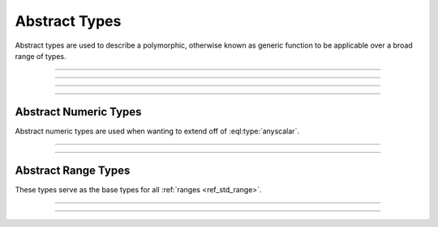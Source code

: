 .. _ref_std_abstract_types:

==============
Abstract Types
==============

Abstract types are used to describe a polymorphic, otherwise known as
generic function to be applicable over a broad range of types.


----------


.. eql:type:: anytype

    :index: any anytype

    Represents a generic type.

    This type is used as a placeholder in cases where there isn't a specific
    set of type requirements, or are not necessary, such as defining
    polymorphic parameters in functions and operators.


----------


.. eql:type:: std::anyscalar

    :index: any anytype scalar

    Represents an abstract base scalar type.

    All scalar types are derived from this type.


----------


.. eql:type:: std::anyenum

    :index: any anytype enum

    Represents an abstract base enumerator type.

    All :eql:type:`enum` types are derived from this type.


----------


.. eql:type:: anytuple

    :index: any anytype anytuple

    Represents a generic tuple.

    Similar to :eql:type:`anytype`, this type is used to denote a generic
    tuple without detailing its constituents. This is useful when defining
    polymorphic parameters in functions and operators.


Abstract Numeric Types
======================

Abstract numeric types are used when wanting to extend off of
:eql:type:`anyscalar`.

.. eql:type:: std::anyint

    :index: any anytype int

    Represents an abstract base scalar type for
    :eql:type:`int16`, :eql:type:`int32` and :eql:type:`int64` types.


----------


.. eql:type:: std::anyfloat

    :index: any anytype float

    Represents an abstract base scalar type for
    :eql:type:`float32` and :eql:type:`float64` types.


----------


.. eql:type:: std::anyreal

    :index: any anytype

    Represents an abstract base scalar type for
    :eql:type:`anyint`, :eql:type:`anyfloat` and :eql:type:`decimal` types.


Abstract Range Types
====================

These types serve as the base types for all :ref:`ranges <ref_std_range>`.

.. eql:type:: std::anypoint

    :index: any anypoint anyrange point

    Represents an abstract base type for all valid ranges.

    This is also an abstract base scalar type for
    :eql:type:`int32`, :eql:type:`int64`,
    :eql:type:`float32`, :eql:type:`float64`, :eql:type:`decimal`,
    :eql:type:`datetime`, :eql:type:`cal::local_datetime` and
    :eql:type:`cal::local_date` types.


----------


.. eql:type:: std::anydiscrete

    :index: any anydiscrete anyrange discrete

    Represents an abstract base type for all valid *discrete* ranges.

    This is also an abstract base scalar type for :eql:type:`int32`,
    :eql:type:`int64` and :eql:type:`cal::local_date` types.


----------


.. eql:type:: std::anycontiguous

    :index: any anycontiguous anyrange

    Represents an abstract base type for all valid *contiguous* ranges.

    This is also an abstract base scalar type for :eql:type:`float32`,
    :eql:type:`float64`, :eql:type:`decimal`, :eql:type:`datetime` and
    :eql:type:`cal::local_datetime` types.
